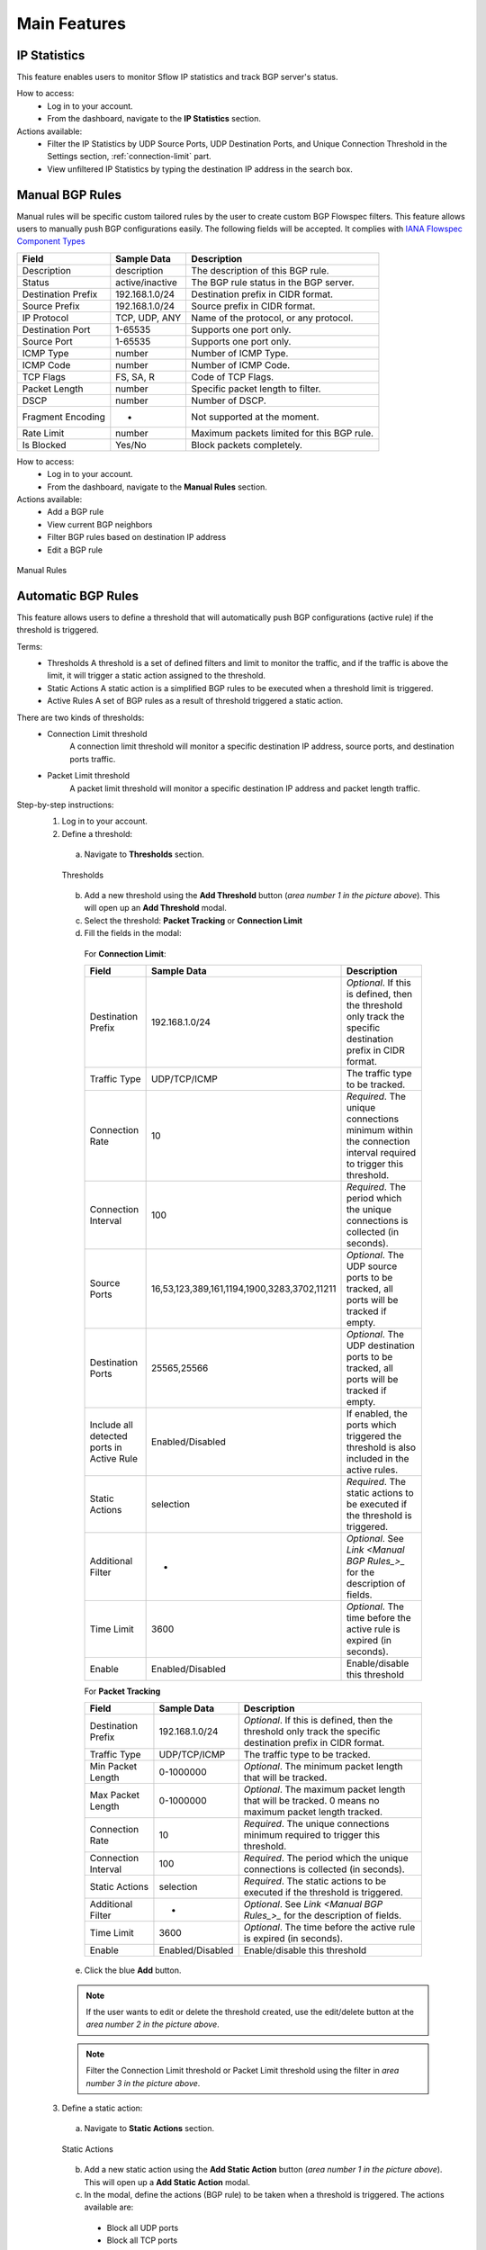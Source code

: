 Main Features
=============

IP Statistics
-------------
This feature enables users to monitor Sflow IP statistics and track BGP server's status.

How to access:
  - Log in to your account.
  - From the dashboard, navigate to the **IP Statistics** section.

Actions available:
  - Filter the IP Statistics by UDP Source Ports, UDP Destination Ports, and Unique Connection Threshold in the Settings section, :ref:`connection-limit` part.
  - View unfiltered IP Statistics by typing the destination IP address in the search box.

Manual BGP Rules
----------------
Manual rules will be specific custom tailored rules by the user to create custom BGP Flowspec filters. This feature allows users to manually push BGP configurations easily. The following fields will be
accepted. It complies with `IANA Flowspec Component Types <https://www.iana.org/assignments/flow-spec/flow-spec.xhtml>`_

+--------------------+-----------------+--------------------------------------------+
| Field              | Sample Data     | Description                                |
+====================+=================+============================================+
| Description        | description     | The description of this BGP rule.          |
+--------------------+-----------------+--------------------------------------------+
| Status             | active/inactive | The BGP rule status in the BGP server.     |
+--------------------+-----------------+--------------------------------------------+
| Destination Prefix | 192.168.1.0/24  | Destination prefix in CIDR format.         |
+--------------------+-----------------+--------------------------------------------+
| Source Prefix      | 192.168.1.0/24  | Source prefix in CIDR format.              |
+--------------------+-----------------+--------------------------------------------+
| IP Protocol        | TCP, UDP, ANY   | Name of the protocol, or any protocol.     |
+--------------------+-----------------+--------------------------------------------+
| Destination Port   | 1-65535         | Supports one port only.                    |
+--------------------+-----------------+--------------------------------------------+
| Source Port        | 1-65535         | Supports one port only.                    |
+--------------------+-----------------+--------------------------------------------+
| ICMP Type          | number          | Number of ICMP Type.                       |
+--------------------+-----------------+--------------------------------------------+
| ICMP Code          | number          | Number of ICMP Code.                       |
+--------------------+-----------------+--------------------------------------------+
| TCP Flags          | FS, SA, R       | Code of TCP Flags.                         |
+--------------------+-----------------+--------------------------------------------+
| Packet Length      | number          | Specific packet length to filter.          |
+--------------------+-----------------+--------------------------------------------+
| DSCP               | number          | Number of DSCP.                            |
+--------------------+-----------------+--------------------------------------------+
| Fragment Encoding  | -               | Not supported at the moment.               |
+--------------------+-----------------+--------------------------------------------+
| Rate Limit         | number          | Maximum packets limited for this BGP rule. |
+--------------------+-----------------+--------------------------------------------+
| Is Blocked         | Yes/No          | Block packets completely.                  |
+--------------------+-----------------+--------------------------------------------+

How to access:
  - Log in to your account.
  - From the dashboard, navigate to the **Manual Rules** section.

Actions available:
  - Add a BGP rule
  - View current BGP neighbors
  - Filter BGP rules based on destination IP address
  - Edit a BGP rule

.. figure:: images/manual-rules.png
    :align: center

    Manual Rules

Automatic BGP Rules
-------------------
This feature allows users to define a threshold that will automatically push BGP configurations (active rule) if the threshold is triggered.

Terms:
  - Thresholds
    A threshold is a set of defined filters and limit to monitor the traffic, and if the traffic is above the limit, it will trigger a static action assigned to the threshold.
  - Static Actions
    A static action is a simplified BGP rules to be executed when a threshold limit is triggered.
  - Active Rules
    A set of BGP rules as a result of threshold triggered a static action.

There are two kinds of thresholds:
  - Connection Limit threshold
      A connection limit threshold will monitor a specific destination IP address, source ports, and destination ports traffic.
  - Packet Limit threshold
      A packet limit threshold will monitor a specific destination IP address and packet length traffic.

Step-by-step instructions:
  1. Log in to your account.
  2. Define a threshold:
    a. Navigate to **Thresholds** section.

    .. figure:: images/thresholds.png
        :align: center

        Thresholds

    b. Add a new threshold using the **Add Threshold** button (*area number 1 in the picture above*). This will open up an **Add Threshold** modal.
    c. Select the threshold: **Packet Tracking** or **Connection Limit**
    d. Fill the fields in the modal:

      For **Connection Limit**:

      +-------------------------------------------+---------------------------------------------+---------------------------------------------------------------------------------------------------------------+
      | Field                                     | Sample Data                                 | Description                                                                                                   |
      +===========================================+=============================================+===============================================================================================================+
      | Destination Prefix                        | 192.168.1.0/24                              | *Optional*. If this is defined, then the threshold only track the specific destination prefix in CIDR format. |
      +-------------------------------------------+---------------------------------------------+---------------------------------------------------------------------------------------------------------------+
      | Traffic Type                              | UDP/TCP/ICMP                                | The traffic type to be tracked.                                                                               |
      +-------------------------------------------+---------------------------------------------+---------------------------------------------------------------------------------------------------------------+
      | Connection Rate                           | 10                                          | *Required*. The unique connections minimum within the connection interval required to trigger this threshold. |
      +-------------------------------------------+---------------------------------------------+---------------------------------------------------------------------------------------------------------------+
      | Connection Interval                       | 100                                         | *Required*. The period which the unique connections is collected (in seconds).                                |
      +-------------------------------------------+---------------------------------------------+---------------------------------------------------------------------------------------------------------------+
      | Source Ports                              | 16,53,123,389,161,1194,1900,3283,3702,11211 | *Optional*. The UDP source ports to be tracked, all ports will be tracked if empty.                           |
      +-------------------------------------------+---------------------------------------------+---------------------------------------------------------------------------------------------------------------+
      | Destination Ports                         | 25565,25566                                 | *Optional*. The UDP destination ports to be tracked, all ports will be tracked if empty.                      |
      +-------------------------------------------+---------------------------------------------+---------------------------------------------------------------------------------------------------------------+
      | Include all detected ports in Active Rule | Enabled/Disabled                            | If enabled, the ports which triggered the threshold is also included in the active rules.                     |
      +-------------------------------------------+---------------------------------------------+---------------------------------------------------------------------------------------------------------------+
      | Static Actions                            | selection                                   | *Required*. The static actions to be executed if the threshold is triggered.                                  |
      +-------------------------------------------+---------------------------------------------+---------------------------------------------------------------------------------------------------------------+
      | Additional Filter                         | -                                           | *Optional*. See `Link <Manual BGP Rules_>_` for the description of fields.                                    |
      +-------------------------------------------+---------------------------------------------+---------------------------------------------------------------------------------------------------------------+
      | Time Limit                                | 3600                                        | *Optional*. The time before the active rule is expired (in seconds).                                          |
      +-------------------------------------------+---------------------------------------------+---------------------------------------------------------------------------------------------------------------+
      | Enable                                    | Enabled/Disabled                            | Enable/disable this threshold                                                                                 |
      +-------------------------------------------+---------------------------------------------+---------------------------------------------------------------------------------------------------------------+

      For **Packet Tracking**

      +---------------------+------------------+---------------------------------------------------------------------------------------------------------------+
      | Field               | Sample Data      | Description                                                                                                   |
      +=====================+==================+===============================================================================================================+
      | Destination Prefix  | 192.168.1.0/24   | *Optional*. If this is defined, then the threshold only track the specific destination prefix in CIDR format. |
      +---------------------+------------------+---------------------------------------------------------------------------------------------------------------+
      | Traffic Type        | UDP/TCP/ICMP     | The traffic type to be tracked.                                                                               |
      +---------------------+------------------+---------------------------------------------------------------------------------------------------------------+
      | Min Packet Length   | 0-1000000        | *Optional*. The minimum packet length that will be tracked.                                                   |
      +---------------------+------------------+---------------------------------------------------------------------------------------------------------------+
      | Max Packet Length   | 0-1000000        | *Optional*. The maximum packet length that will be tracked. 0 means no maximum packet length tracked.         |
      +---------------------+------------------+---------------------------------------------------------------------------------------------------------------+
      | Connection Rate     | 10               | *Required*. The unique connections minimum required to trigger this threshold.                                |
      +---------------------+------------------+---------------------------------------------------------------------------------------------------------------+
      | Connection Interval | 100              | *Required*. The period which the unique connections is collected (in seconds).                                |
      +---------------------+------------------+---------------------------------------------------------------------------------------------------------------+
      | Static Actions      | selection        | *Required*. The static actions to be executed if the threshold is triggered.                                  |
      +---------------------+------------------+---------------------------------------------------------------------------------------------------------------+
      | Additional Filter   | -                | *Optional*. See `Link <Manual BGP Rules_>_` for the description of fields.                                    |
      +---------------------+------------------+---------------------------------------------------------------------------------------------------------------+
      | Time Limit          | 3600             | *Optional*. The time before the active rule is expired (in seconds).                                          |
      +---------------------+------------------+---------------------------------------------------------------------------------------------------------------+
      | Enable              | Enabled/Disabled | Enable/disable this threshold                                                                                 |
      +---------------------+------------------+---------------------------------------------------------------------------------------------------------------+

    e. Click the blue **Add** button.

    .. note::
        If the user wants to edit or delete the threshold created, use the edit/delete button at the *area number 2 in the picture above*.
    .. note::
        Filter the Connection Limit threshold or Packet Limit threshold using the filter in *area number 3 in the picture above*.

  3. Define a static action:
    a. Navigate to **Static Actions** section.

    .. figure:: images/static-actions.png
        :align: center

        Static Actions

    b. Add a new static action using the **Add Static Action** button (*area number 1 in the picture above*). This will open up a **Add Static Action** modal.
    c. In the modal, define the actions (BGP rule) to be taken when a threshold is triggered. The actions available are:
      - Block all UDP ports
      - Block all TCP ports
      - Block all ICMP ports
      - Block specific UDP source ports
      - Block specific TCP source ports
      - Block specific UDP destination ports
      - Block specific TCP destination ports
      - Block specific packet lengths
      - Limit the packet rate
    d. Lastly, enable or disable the static action and click **Add** button on the top right.

    .. note::
        If the user wants to edit or delete the static action created, use the edit/delete button at the *area number 2 in the picture above*.

  4. Check the active rules:
    a. Navigate to **Active Rules** section.

    .. figure:: images/active-rules.png
        :align: center

        Active Rules
    
    b. User can edit/delete the BGP rule from the edit/delete button at the *area number 1 in the picture above*.

    .. note::
        This dashboard will show which active rules are currently created from the threshold triggers.